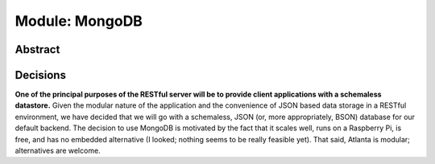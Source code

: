 ===============
Module: MongoDB
===============

Abstract
++++++++

Decisions
+++++++++

**One of the principal purposes of the RESTful server will be to provide client applications with a schemaless datastore.** Given the modular nature of the application and the convenience of JSON based data storage in a RESTful environment, we have decided that we will go with a schemaless, JSON (or, more appropriately, BSON) database for our default backend.  The decision to use MongoDB is motivated by the fact that it scales well, runs on a Raspberry Pi, is free, and has no embedded alternative (I looked; nothing seems to be really feasible yet).  That said, Atlanta is modular; alternatives are welcome.
